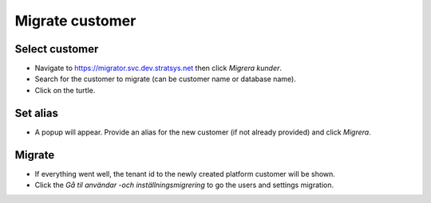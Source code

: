 Migrate customer
================

Select customer
^^^^^^^^^^^^^^^

- Navigate to https://migrator.svc.dev.stratsys.net then click *Migrera kunder*.
- Search for the customer to migrate (can be customer name or database name). 
- Click on the turtle.

.. image:: images/migrateCustomer.png


Set alias
^^^^^^^^^

- A popup will appear. Provide an alias for the new customer (if not already provided) and click *Migrera*.

.. image:: images/alias.png
   :width: 500

Migrate 
^^^^^^^
   
- If everything went well, the tenant id to the newly created platform customer will be shown.
- Click the *Gå til användar -och inställningsmigrering* to go the users and settings migration.

.. image:: images/migrateCustomerSuccess.png
   :width: 500

